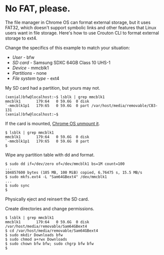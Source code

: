 * No FAT, please.

The file manager in Chrome OS can format external storage, but it uses FAT32, which doesn't support symbolic links and other features that Linux users want in file storage. Here's how to use Crouton CLI to format external storage to ext4.

Change the specifics of this example to match your situation:
  * /User/ - bfw
  * /SD card/ - Samsung SDXC 64GB Class 10 UHS-1 
  * /Device/ - mmcblk1
  * /Partitions/ - none
  * /File system type/ - ext4

My SD card had a partition, but yours may not.

#+BEGIN_SRC
(xenial)bfw@localhost:~$ lsblk | grep mmcblk1
mmcblk1       179:64   0 59.6G  0 disk 
`-mmcblk1p1   179:65   0 59.6G  0 part /var/host/media/removable/CB3-131
(xenial)bfw@localhost:~$
#+END_SRC

If the card is mounted, [[https://support.google.com/chromebook/forum/AAAAmKCdEusg5Oszh0pfLk?hl=en][Chrome OS unmount it]].

#+BEGIN_SRC
$ lsblk | grep mmcblk1
mmcblk1       179:64   0 59.6G  0 disk 
`-mmcblk1p1   179:65   0 59.6G  0 part 
$
#+END_SRC

Wipe any partition table with dd and format.

#+BEGIN_SRC
$ sudo dd if=/dev/zero of=/dev/mmcblk1 bs=1M count=100
...
104857600 bytes (105 MB, 100 MiB) copied, 6.76475 s, 15.5 MB/s
$ sudo mkfs.ext4 -L "Sam64GBext4" /dev/mmcblk1
...
$ sudo sync
$ 
#+END_SRC

Physically eject and reinsert the SD card.

Create directories and change permissions.

#+BEGIN_SRC
$ lsblk | grep mmcblk1
mmcblk1       179:64   0 59.6G  0 disk /var/host/media/removable/Sam64GBext4
$ cd /var/host/media/removable/Sam64GBext4
$ sudo mkdir Downloads bfw
$ sudo chmod a+rwx Downloads
$ sudo chown bfw bfw; sudo chgrp bfw bfw
$
#+END_SRC